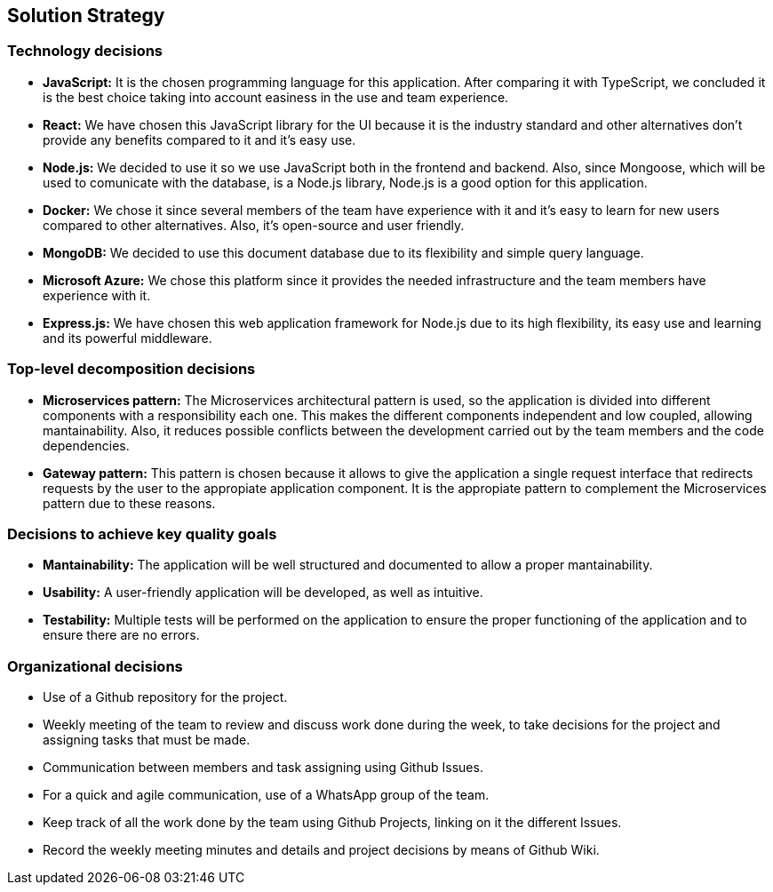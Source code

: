 ifndef::imagesdir[:imagesdir: ../images]

[[section-solution-strategy]]
== Solution Strategy


ifdef::arc42help[]
[role="arc42help"]
****
.Contents
A short summary and explanation of the fundamental decisions and solution strategies, that shape system architecture. It includes

* technology decisions
* decisions about the top-level decomposition of the system, e.g. usage of an architectural pattern or design pattern
* decisions on how to achieve key quality goals
* relevant organizational decisions, e.g. selecting a development process or delegating certain tasks to third parties.

.Motivation
These decisions form the cornerstones for your architecture. They are the foundation for many other detailed decisions or implementation rules.

.Form
Keep the explanations of such key decisions short.

Motivate what was decided and why it was decided that way,
based upon problem statement, quality goals and key constraints.
Refer to details in the following sections.


.Further Information

See https://docs.arc42.org/section-4/[Solution Strategy] in the arc42 documentation.

****
endif::arc42help[]

=== Technology decisions
- **JavaScript:** It is the chosen programming language for this application. After comparing it with TypeScript, we concluded it is the best choice taking into account easiness in the use and team experience.
- **React:** We have chosen this JavaScript library for the UI because it is the industry standard and other alternatives don't provide any benefits compared to it and it's easy use.
- **Node.js:** We decided to use it so we use JavaScript both in the frontend and backend. Also, since Mongoose, which will be used to comunicate with the database, is a Node.js library, Node.js is a good option for this application.
- **Docker:** We chose it since several members of the team have experience with it and it's easy to learn for new users compared to other alternatives. Also, it's open-source and user friendly.
- **MongoDB:** We decided to use this document database due to its flexibility and simple query language.
- **Microsoft Azure:** We chose this platform since it provides the needed infrastructure and the team members have experience with it.
- **Express.js:** We have chosen this web application framework for Node.js due to its high flexibility, its easy use and learning and its powerful middleware.

=== Top-level decomposition decisions
- **Microservices pattern:** The Microservices architectural pattern is used, so the application is divided into different components with a responsibility each one. This makes the different components independent and low coupled, allowing mantainability.
Also, it reduces possible conflicts between the development carried out by the team members and the code dependencies.  
- **Gateway pattern:** This pattern is chosen because it allows to give the application a single request interface that redirects requests by the 
user to the appropiate application component. It is the appropiate pattern to complement the Microservices pattern due to these reasons.

=== Decisions to achieve key quality goals
- **Mantainability:** The application will be well structured and documented to allow a proper mantainability.
- **Usability:** A user-friendly application will be developed, as well as intuitive.
- **Testability:** Multiple tests will be performed on the application to ensure the proper functioning of the application and to ensure there are no errors.

=== Organizational decisions
- Use of a Github repository for the project.
- Weekly meeting of the team to review and discuss work done during the week, to take decisions for the project and assigning tasks that must be made.
- Communication between members and task assigning using Github Issues.
- For a quick and agile communication, use of a WhatsApp group of the team.
- Keep track of all the work done by the team using Github Projects, linking on it the different Issues. 
- Record the weekly meeting minutes and details and project decisions by means of Github Wiki.